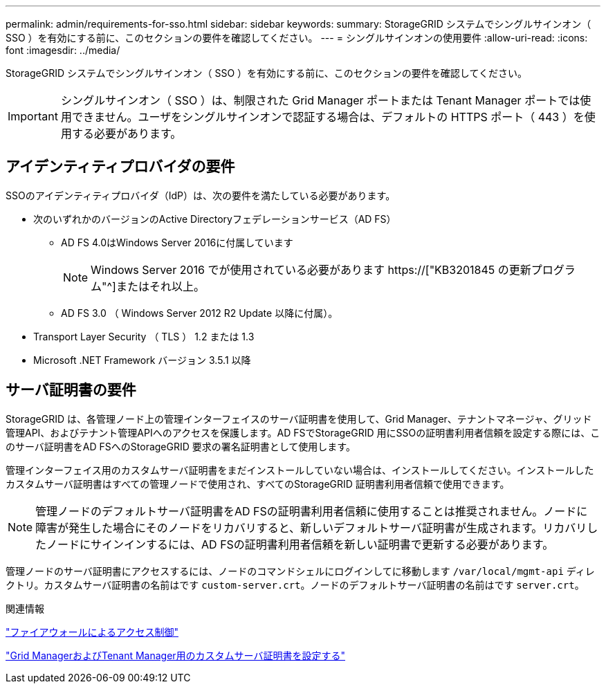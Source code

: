 ---
permalink: admin/requirements-for-sso.html 
sidebar: sidebar 
keywords:  
summary: StorageGRID システムでシングルサインオン（ SSO ）を有効にする前に、このセクションの要件を確認してください。 
---
= シングルサインオンの使用要件
:allow-uri-read: 
:icons: font
:imagesdir: ../media/


[role="lead"]
StorageGRID システムでシングルサインオン（ SSO ）を有効にする前に、このセクションの要件を確認してください。


IMPORTANT: シングルサインオン（ SSO ）は、制限された Grid Manager ポートまたは Tenant Manager ポートでは使用できません。ユーザをシングルサインオンで認証する場合は、デフォルトの HTTPS ポート（ 443 ）を使用する必要があります。



== アイデンティティプロバイダの要件

SSOのアイデンティティプロバイダ（IdP）は、次の要件を満たしている必要があります。

* 次のいずれかのバージョンのActive Directoryフェデレーションサービス（AD FS）
+
** AD FS 4.0はWindows Server 2016に付属しています
+

NOTE: Windows Server 2016 でが使用されている必要があります https://["KB3201845 の更新プログラム"^]またはそれ以上。

** AD FS 3.0 （ Windows Server 2012 R2 Update 以降に付属）。


* Transport Layer Security （ TLS ） 1.2 または 1.3
* Microsoft .NET Framework バージョン 3.5.1 以降




== サーバ証明書の要件

StorageGRID は、各管理ノード上の管理インターフェイスのサーバ証明書を使用して、Grid Manager、テナントマネージャ、グリッド管理API、およびテナント管理APIへのアクセスを保護します。AD FSでStorageGRID 用にSSOの証明書利用者信頼を設定する際には、このサーバ証明書をAD FSへのStorageGRID 要求の署名証明書として使用します。

管理インターフェイス用のカスタムサーバ証明書をまだインストールしていない場合は、インストールしてください。インストールしたカスタムサーバ証明書はすべての管理ノードで使用され、すべてのStorageGRID 証明書利用者信頼で使用できます。


NOTE: 管理ノードのデフォルトサーバ証明書をAD FSの証明書利用者信頼に使用することは推奨されません。ノードに障害が発生した場合にそのノードをリカバリすると、新しいデフォルトサーバ証明書が生成されます。リカバリしたノードにサインインするには、AD FSの証明書利用者信頼を新しい証明書で更新する必要があります。

管理ノードのサーバ証明書にアクセスするには、ノードのコマンドシェルにログインしてに移動します `/var/local/mgmt-api` ディレクトリ。カスタムサーバ証明書の名前はです `custom-server.crt`。ノードのデフォルトサーバ証明書の名前はです `server.crt`。

.関連情報
link:controlling-access-through-firewalls.html["ファイアウォールによるアクセス制御"]

link:configuring-custom-server-certificate-for-grid-manager-tenant-manager.html["Grid ManagerおよびTenant Manager用のカスタムサーバ証明書を設定する"]
